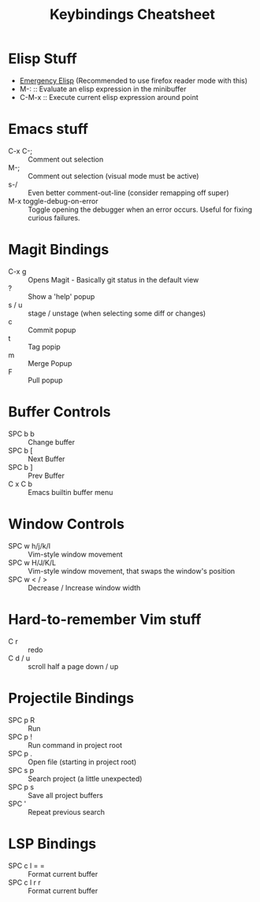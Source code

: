 #+title: Keybindings Cheatsheet

* Elisp Stuff
- [[http://steve-yegge.blogspot.com/2008/01/emergency-elisp.html][Emergency Elisp]] (Recommended to use firefox reader mode with this)
- M-: :: Evaluate an elisp expression in the minibuffer
- C-M-x :: Execute current elisp expression around point

* Emacs stuff
- C-x C-; :: Comment out selection
- M-; :: Comment out selection (visual mode must be active)
- s-/ :: Even better comment-out-line (consider remapping off super)
- M-x toggle-debug-on-error :: Toggle opening the debugger when an error occurs. Useful for fixing curious failures.

* Magit Bindings
- C-x g :: Opens Magit - Basically git status in the default view
- ? :: Show a 'help' popup
- s / u :: stage / unstage (when selecting some diff or changes)
- c :: Commit popup
- t :: Tag popip
- m :: Merge Popup
- F :: Pull popup

* Buffer Controls
- SPC b b :: Change buffer
- SPC b [ :: Next Buffer
- SPC b ] :: Prev Buffer
- C x C b :: Emacs builtin buffer menu

* Window Controls
- SPC w h/j/k/l :: Vim-style window movement
- SPC w H/J/K/L :: Vim-style window movement, that swaps the window's position
- SPC w < / > ::  Decrease / Increase window width

* Hard-to-remember Vim stuff
- C r :: redo
- C d / u :: scroll half a page down / up

* Projectile Bindings
- SPC p R :: Run
- SPC p ! :: Run command in project root
- SPC p . :: Open file (starting in project root)
- SPC s p :: Search project (a little unexpected)
- SPC p s :: Save all project buffers
- SPC ' :: Repeat previous search

* LSP Bindings
- SPC c l = = :: Format current buffer
- SPC c l r r :: Format current buffer